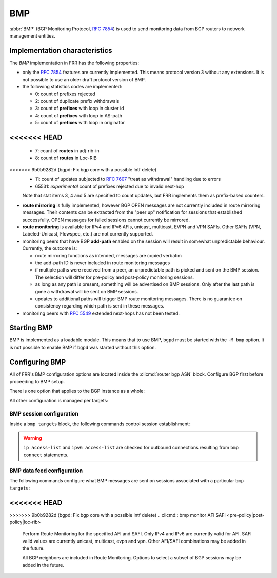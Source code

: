 .. _bmp:

***
BMP
***

:abbr:`BMP` (BGP Monitoring Protocol, :rfc:`7854`) is used to send monitoring
data from BGP routers to network management entities.

Implementation characteristics
==============================

The `BMP` implementation in FRR has the following properties:

- only the :rfc:`7854` features are currently implemented.  This means protocol
  version 3 without any extensions.  It is not possible to use an older draft
  protocol version of BMP.

- the following statistics codes are implemented:

  - 0: count of prefixes rejected
  - 2: count of duplicate prefix withdrawals
  - 3: count of **prefixes** with loop in cluster id
  - 4: count of **prefixes** with loop in AS-path
  - 5: count of **prefixes** with loop in originator
<<<<<<< HEAD
=======
  - 7: count of **routes** in adj-rib-in
  - 8: count of **routes** in Loc-RIB
>>>>>>> 9b0b9282d (bgpd: Fix bgp core with a possible Intf delete)
  - 11: count of updates subjected to :rfc:`7607` "treat as withdrawal"
    handling due to errors
  - 65531: *experimental* count of prefixes rejected due to invalid next-hop

  Note that stat items 3, 4 and 5 are specified to count updates, but FRR
  implements them as prefix-based counters.

- **route mirroring** is fully implemented, however BGP OPEN messages are not
  currently included in route mirroring messages.  Their contents can be
  extracted from the "peer up" notification for sessions that established
  successfully.  OPEN messages for failed sessions cannot currently be
  mirrored.

- **route monitoring** is available for IPv4 and IPv6 AFIs, unicast, multicast,
  EVPN and VPN SAFIs. Other SAFIs (VPN, Labeled-Unicast, Flowspec, etc.) are not
  currently supported.

- monitoring peers that have BGP **add-path** enabled on the session will
  result in somewhat unpredictable behaviour.  Currently, the outcome is:

  - route mirroring functions as intended, messages are copied verbatim
  - the add-path ID is never included in route monitoring messages
  - if multiple paths were received from a peer, an unpredictable path is
    picked and sent on the BMP session.  The selection will differ for
    pre-policy and post-policy monitoring sessions.
  - as long as any path is present, something will be advertised on BMP
    sessions.  Only after the last path is gone a withdrawal will be sent on
    BMP sessions.
  - updates to additional paths will trigger BMP route monitoring messages.
    There is no guarantee on consistency regarding which path is sent in these
    messages.

- monitoring peers with :rfc:`5549` extended next-hops has not been tested.

Starting BMP
============

BMP is implemented as a loadable module.  This means that to use BMP, ``bgpd``
must be started with the ``-M bmp`` option.  It is not possible to enable BMP
if ``bgpd`` was started without this option.

Configuring BMP
===============

All of FRR's BMP configuration options are located inside the
:clicmd:`router bgp ASN` block.  Configure BGP first before proceeding to BMP
setup.

There is one option that applies to the BGP instance as a whole:

.. clicmd:: bmp mirror buffer-limit(0-4294967294)

   This sets the maximum amount of memory used for buffering BGP messages
   (updates, keepalives, ...) for sending in BMP Route Mirroring.

   The buffer is for the entire BGP instance; if multiple BMP targets are
   configured they reference the same buffer and do not consume additional
   memory.  Queue overhead is included in accounting this memory, so the
   actual space available for BGP messages is slightly less than the value
   configured here.

   If the buffer fills up, the oldest messages are removed from the buffer and
   any BMP sessions where the now-removed messages were still pending have
   their **entire** queue flushed and a "Mirroring Messages Lost" BMP message
   is sent.

   BMP Route Monitoring is not affected by this option.

All other configuration is managed per targets:

.. clicmd:: bmp targets NAME

   Create/delete a targets group.  As implied by the plural name, targets may
   cover multiple outbound active BMP sessions as well as inbound passive
   listeners.

   If BMP sessions have the same configuration, putting them in the same
   ``bmp targets`` will reduce overhead.

BMP session configuration
-------------------------

Inside a ``bmp targets`` block, the following commands control session
establishment:


.. clicmd:: bmp connect HOSTNAME port (1-65535) {min-retry MSEC|max-retry MSEC} [source-interface WORD]

   Add/remove an active outbound BMP session.  HOSTNAME is resolved via DNS,
   if multiple addresses are returned they are tried in nondeterministic
   order.  Only one connection will be established even if multiple addresses
   are returned.  ``min-retry`` and ``max-retry`` specify (in milliseconds)
   bounds for exponential backoff. ``source-interface`` is the local interface on
   which the connection has to bind.

.. warning::

   ``ip access-list`` and ``ipv6 access-list`` are checked for outbound
   connections resulting from ``bmp connect`` statements.

.. clicmd:: bmp listener <X:X::X:X|A.B.C.D> port (1-65535)

   Accept incoming BMP sessions on the specified address and port.  You can
   use ``0.0.0.0`` and ``::`` to listen on all IPv4/IPv6 addresses.

.. clicmd:: ip access-list NAME
.. clicmd:: ipv6 access-list NAME

   Restrict BMP sessions to the addresses allowed by the respective access
   lists.  The access lists are checked for both passive and active BMP
   sessions.  Changes do not affect currently established sessions.

BMP data feed configuration
---------------------------

The following commands configure what BMP messages are sent on sessions
associated with a particular ``bmp targets``:

.. clicmd:: bmp stats [interval (100-86400000)]

   Send BMP Statistics (counter) messages at the specified interval (in
   milliseconds.)

<<<<<<< HEAD
=======
.. clicmd:: bmp stats send-experimental

   Send BMP Statistics (counter) messages whose code is defined as
   experimental (in the [65531-65534] range).

>>>>>>> 9b0b9282d (bgpd: Fix bgp core with a possible Intf delete)
.. clicmd:: bmp monitor AFI SAFI <pre-policy|post-policy|loc-rib>

   Perform Route Monitoring for the specified AFI and SAFI.  Only IPv4 and
   IPv6 are currently valid for AFI. SAFI valid values are currently
   unicast, multicast, evpn and vpn.
   Other AFI/SAFI combinations may be added in the future.

   All BGP neighbors are included in Route Monitoring.  Options to select
   a subset of BGP sessions may be added in the future.

.. clicmd:: bmp mirror

   Perform Route Mirroring for all BGP neighbors.  Since this provides a
   direct feed of BGP messages, there are no AFI/SAFI options to be
   configured.

   All BGP neighbors are included in Route Mirroring.  Options to select
   a subset of BGP sessions may be added in the future.
